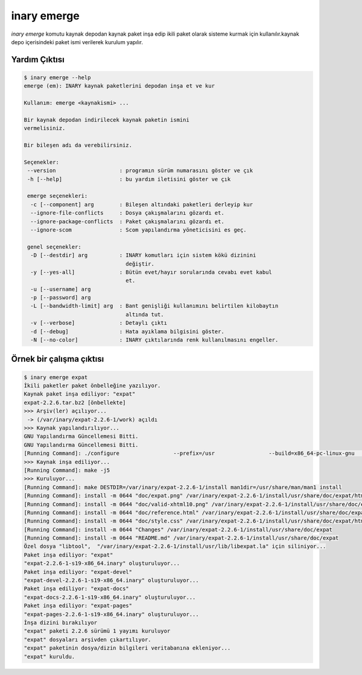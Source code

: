 .. -*- coding: utf-8 -*-

============
inary emerge
============



`inary emerge` komutu kaynak depodan kaynak paket inşa edip ikili paket olarak \
sisteme kurmak için kullanılır.kaynak depo içerisindeki paket ismi verilerek kurulum yapılır.

**Yardım Çıktısı**
------------------

.. code-block:: shell

            $ inary emerge --help
            emerge (em): INARY kaynak paketlerini depodan inşa et ve kur

            Kullanım: emerge <kaynakismi> ...

            Bir kaynak depodan indirilecek kaynak paketin ismini
            vermelisiniz.

            Bir bileşen adı da verebilirsiniz.

            Seçenekler:
             --version                    : programın sürüm numarasını göster ve çık
             -h [--help]                  : bu yardım iletisini göster ve çık

             emerge seçenekleri:
              -c [--component] arg        : Bileşen altındaki paketleri derleyip kur
              --ignore-file-conflicts     : Dosya çakışmalarını gözardı et.
              --ignore-package-conflicts  : Paket çakışmalarını gözardı et.
              --ignore-scom               : Scom yapılandırma yöneticisini es geç.

             genel seçenekler:
              -D [--destdir] arg          : INARY komutları için sistem kökü dizinini
                                            değiştir.
              -y [--yes-all]              : Bütün evet/hayır sorularında cevabı evet kabul
                                            et.
              -u [--username] arg
              -p [--password] arg
              -L [--bandwidth-limit] arg  : Bant genişliği kullanımını belirtilen kilobaytın
                                            altında tut.
              -v [--verbose]              : Detaylı çıktı
              -d [--debug]                : Hata ayıklama bilgisini göster.
              -N [--no-color]             : INARY çıktılarında renk kullanılmasını engeller.

**Örnek bir çalışma çıktısı**
-----------------------------

.. code-block:: shell

        $ inary emerge expat
        İkili paketler paket önbelleğine yazılıyor.
        Kaynak paket inşa ediliyor: "expat"
        expat-2.2.6.tar.bz2 [önbellekte]
        >>> Arşiv(ler) açılıyor...
         -> (/var/inary/expat-2.2.6-1/work) açıldı
        >>> Kaynak yapılandırılıyor...
        GNU Yapılandırma Güncellemesi Bitti.
        GNU Yapılandırma Güncellemesi Bitti.
        [Running Command]: ./configure                 --prefix=/usr                 --build=x86_64-pc-linux-gnu                 --mandir=/usr/share/man                 --infodir=/usr/share/info                 --datadir=/usr/share                 --sysconfdir=/etc                 --localstatedir=/var                 --libexecdir=/usr/libexec                 --disable-static
        >>> Kaynak inşa ediliyor...
        [Running Command]: make -j5
        >>> Kuruluyor...
        [Running Command]: make DESTDIR=/var/inary/expat-2.2.6-1/install man1dir=/usr/share/man/man1 install
        [Running Command]: install -m 0644 "doc/expat.png" /var/inary/expat-2.2.6-1/install/usr/share/doc/expat/html
        [Running Command]: install -m 0644 "doc/valid-xhtml10.png" /var/inary/expat-2.2.6-1/install/usr/share/doc/expat/html
        [Running Command]: install -m 0644 "doc/reference.html" /var/inary/expat-2.2.6-1/install/usr/share/doc/expat/html
        [Running Command]: install -m 0644 "doc/style.css" /var/inary/expat-2.2.6-1/install/usr/share/doc/expat/html
        [Running Command]: install -m 0644 "Changes" /var/inary/expat-2.2.6-1/install/usr/share/doc/expat
        [Running Command]: install -m 0644 "README.md" /var/inary/expat-2.2.6-1/install/usr/share/doc/expat
        Özel dosya "libtool",  "/var/inary/expat-2.2.6-1/install/usr/lib/libexpat.la" için siliniyor...
        Paket inşa ediliyor: "expat"
        "expat-2.2.6-1-s19-x86_64.inary" oluşturuluyor...
        Paket inşa ediliyor: "expat-devel"
        "expat-devel-2.2.6-1-s19-x86_64.inary" oluşturuluyor...
        Paket inşa ediliyor: "expat-docs"
        "expat-docs-2.2.6-1-s19-x86_64.inary" oluşturuluyor...
        Paket inşa ediliyor: "expat-pages"
        "expat-pages-2.2.6-1-s19-x86_64.inary" oluşturuluyor...
        İnşa dizini bırakılıyor
        "expat" paketi 2.2.6 sürümü 1 yayımı kuruluyor
        "expat" dosyaları arşivden çıkartılıyor.
        "expat" paketinin dosya/dizin bilgileri veritabanına ekleniyor...
        "expat" kuruldu.
